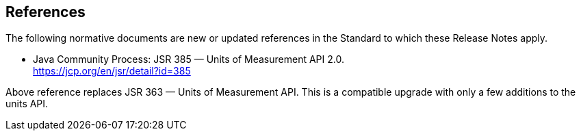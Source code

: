 [[references]]
== References

The following normative documents are new or updated references in the Standard to which these Release Notes apply.

* Java Community Process: JSR 385 — Units of Measurement API 2.0. +
  https://jcp.org/en/jsr/detail?id=385

Above reference replaces JSR 363 — Units of Measurement API.
This is a compatible upgrade with only a few additions to the units API.
